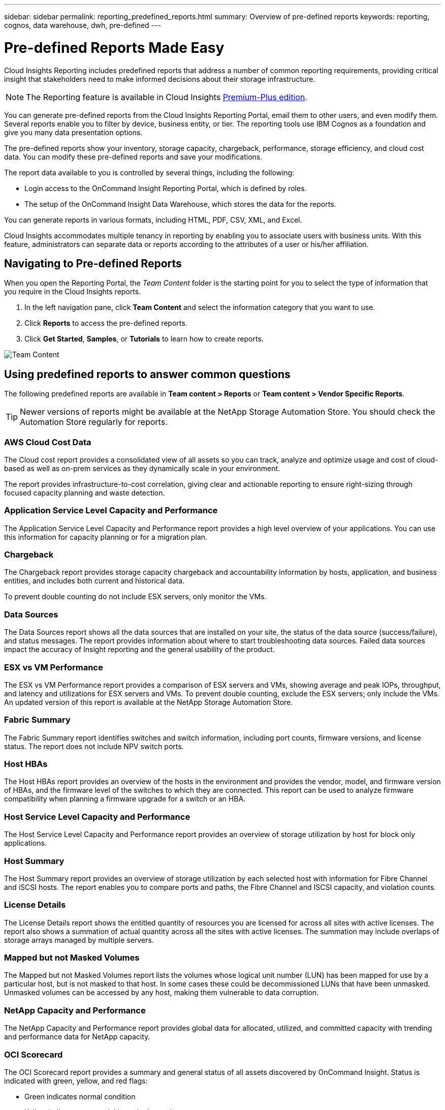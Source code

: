 ---
sidebar: sidebar
permalink: reporting_predefined_reports.html
summary: Overview of pre-defined reports
keywords: reporting, cognos, data warehouse, dwh, pre-defined
---

= Pre-defined Reports Made Easy

:toc: macro
:hardbreaks:
:toclevels: 2
:nofooter:
:icons: font
:linkattrs:
:imagesdir: ./media/

[.lead]

Cloud Insights Reporting includes predefined reports that address a number of common reporting requirements, providing critical insight that stakeholders need to make informed decisions about their storage infrastructure.

NOTE: The Reporting feature is available in Cloud Insights link:concept_subscribing_to_cloud_insights.html[Premium-Plus edition]. 

You can generate pre-defined reports from the Cloud Insights Reporting Portal, email them to other users, and even modify them. Several reports enable you to filter by device, business entity, or tier. The reporting tools use IBM Cognos as a foundation and give you many data presentation options.

The pre-defined reports show your inventory, storage capacity, chargeback, performance, storage efficiency, and cloud cost data. You can modify these pre-defined reports and save your modifications.

The report data available to you is controlled by several things, including the following:

* Login access to the OnCommand Insight Reporting Portal, which is defined by roles.
* The setup of the OnCommand Insight Data Warehouse, which stores the data for the reports.

You can generate reports in various formats, including HTML, PDF, CSV, XML, and Excel.

Cloud Insights accommodates multiple tenancy in reporting by enabling you to associate users with business units. With this feature, administrators can separate data or reports according to the attributes of a user or his/her affiliation.

== Navigating to Pre-defined Reports

When you open the Reporting Portal, the _Team Content_ folder is the starting point for you to select the type of information that you require in the Cloud Insights reports.

. In the left navigation pane, click *Team Content* and select the information category that you want to use.
. Click *Reports* to access the pre-defined reports.
. Click *Get Started*, *Samples*, or *Tutorials* to learn how to create reports.

image:Reporting-TeamContent.png[Team Content]

== Using predefined reports to answer common questions

The following predefined reports are available in *Team content > Reports* or *Team content > Vendor Specific Reports*.

TIP: Newer versions of reports might be available at the NetApp Storage Automation Store. You should check the Automation Store regularly for reports.

=== AWS Cloud Cost Data
The Cloud cost report provides a consolidated view of all assets so you can track, analyze and optimize usage and cost of cloud-based as well as on-prem services as they dynamically scale in your environment.

The report provides infrastructure-to-cost correlation, giving clear and actionable reporting to ensure right-sizing through focused capacity planning and waste detection.

=== Application Service Level Capacity and Performance
The Application Service Level Capacity and Performance report provides a high level overview of your applications. You can use this information for capacity planning or for a migration plan.

=== Chargeback
The Chargeback report provides storage capacity chargeback and accountability information by hosts, application, and business entities, and includes both current and historical data.

To prevent double counting do not include ESX servers, only monitor the VMs.

//An updated version of this report is available at the NetApp Storage Automation Store.

=== Data Sources
The Data Sources report shows all the data sources that are installed on your site, the status of the data source (success/failure), and status messages. The report provides information about where to start troubleshooting data sources. Failed data sources impact the accuracy of Insight reporting and the general usability of the product.

=== ESX vs VM Performance
The ESX vs VM Performance report provides a comparison of ESX servers and VMs, showing average and peak IOPs, throughput, and latency and utilizations for ESX servers and VMs. To prevent double counting, exclude the ESX servers; only include the VMs.
An updated version of this report is available at the NetApp Storage Automation Store.

=== Fabric Summary
The Fabric Summary report identifies switches and switch information, including port counts, firmware versions, and license status. The report does not include NPV switch ports.

=== Host HBAs
The Host HBAs report provides an overview of the hosts in the environment and provides the vendor, model, and firmware version of HBAs, and the firmware level of the switches to which they are connected. This report can be used to analyze firmware compatibility when planning a firmware upgrade for a switch or an HBA.

=== Host Service Level Capacity and Performance
The Host Service Level Capacity and Performance report provides an overview of storage utilization by host for block only applications.

=== Host Summary
The Host Summary report provides an overview of storage utilization by each selected host with information for Fibre Channel and iSCSI hosts. The report enables you to compare ports and paths, the Fibre Channel and ISCSI capacity, and violation counts.

=== License Details
The License Details report shows the entitled quantity of resources you are licensed for across all sites with active licenses. The report also shows a summation of actual quantity across all the sites with active licenses. The summation may include overlaps of storage arrays managed by multiple servers.

=== Mapped but not Masked Volumes
The Mapped but not Masked Volumes report lists the volumes whose logical unit number (LUN) has been mapped for use by a particular host, but is not masked to that host. In some cases these could be decommissioned LUNs that have been unmasked. Unmasked volumes can be accessed by any host, making them vulnerable to data corruption.

=== NetApp Capacity and Performance
The NetApp Capacity and Performance report provides global data for allocated, utilized, and committed capacity with trending and performance data for NetApp capacity.

=== OCI Scorecard
The OCI Scorecard report provides a summary and general status of all assets discovered by OnCommand Insight. Status is indicated with green, yellow, and red flags:

* Green indicates normal condition
* Yellow indicates a potential issue in the environment
* Red indicates an issue that requires attention

All of the fields in the report are described in the Data Dictionary provided with the report.

=== Storage Summary
The Storage Summary report provides a global summary of used and unused capacity data for raw, allocated, storage pools, and volumes. This report provides an overview of all of the storage discovered.

//A newer version of this report is available at the NetApp Storage Automation Store.

=== VM Capacity and Performance
Describes the virtual machine (VM) environment and its capacity usage. VM tools must be enabled to view some data, such as when VMs were powered down.

=== VM Paths
The VM Paths report provides data store capacity data and performance metrics for which virtual machine is running on which host, which hosts are accessing which shared volumes, what the active access path is, and what comprises capacity allocation and usage.

=== HDS Capacity by Thin Pool
The HDS Capacity by Thin Pool report shows the amount of usable capacity on a storage pool that is thin provisioned.

=== NetApp Capacity by Aggregate
The NetApp Capacity by Aggregate report shows raw total, total, used, available, and committed space of aggregates.

=== Symmetrix Capacity by Thick Array
The Symmetrix Capacity by Thick Array report shows raw capacity, useable capacity, free capacity, mapped, masked, and total free capacity.

=== Symmetrix Capacity by Thin Pool
The Symmetrix Capacity by Thin Pool report shows raw capacity, useable capacity, used capacity, free capacity, used percentage, subscribed capacity, and subscription rate.

=== XIV Capacity by Array
The XIV Capacity by Array report shows used and unused capacity for the array.

=== XIV Capacity by Pool
The XIV Capacity by Pool report shows used and unused capacity for storage pools.
